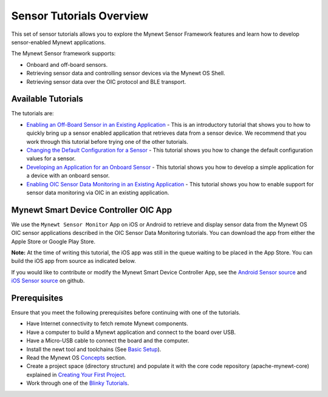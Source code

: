 Sensor Tutorials Overview
-------------------------

This set of sensor tutorials allows you to explore the Mynewt Sensor
Framework features and learn how to develop sensor-enabled Mynewt
applications.

The Mynewt Sensor framework supports:

-  Onboard and off-board sensors.
-  Retrieving sensor data and controlling sensor devices via the Mynewt
   OS Shell.
-  Retrieving sensor data over the OIC protocol and BLE transport.

Available Tutorials
~~~~~~~~~~~~~~~~~~~

The tutorials are:

-  `Enabling an Off-Board Sensor in an Existing
   Application </os/tutorials/sensors/sensor_nrf52_bno055.html>`__ - This
   is an introductory tutorial that shows you to how to quickly bring up
   a sensor enabled application that retrieves data from a sensor
   device. We recommend that you work through this tutorial before
   trying one of the other tutorials.

-  `Changing the Default Configuration for a
   Sensor </os/tutorials/sensors/sensor_offboard_config.html>`__ - This
   tutorial shows you how to change the default configuration values for
   a sensor.

-  `Developing an Application for an Onboard
   Sensor </os/tutorials/sensors/sensor_thingy_lis2dh12_onb.html>`__ -
   This tutorial shows you how to develop a simple application for a
   device with an onboard sensor.

-  `Enabling OIC Sensor Data Monitoring in an Existing
   Application </os/tutorials/sensors/sensor_oic_overview.html>`__ - This
   tutorial shows you how to enable support for sensor data monitoring
   via OIC in an existing application.

Mynewt Smart Device Controller OIC App
~~~~~~~~~~~~~~~~~~~~~~~~~~~~~~~~~~~~~~

We use the ``Mynewt Sensor Monitor`` App on iOS or Android to retrieve
and display sensor data from the Mynewt OS OIC sensor applications
described in the OIC Sensor Data Monitoring tutorials. You can download
the app from either the Apple Store or Google Play Store.

**Note:** At the time of writing this tutorial, the iOS app was still in
the queue waiting to be placed in the App Store. You can build the iOS
app from source as indicated below.

If you would like to contribute or modify the Mynewt Smart Device
Controller App, see the `Android Sensor
source <https://github.com/runtimeco/android_sensor>`__ and `iOS Sensor
source <https://github.com/runtimeco/iOS_oic>`__ on github.

Prerequisites
~~~~~~~~~~~~~~~

Ensure that you meet the following prerequisites
before continuing with one of the tutorials.

-  Have Internet connectivity to fetch remote Mynewt components.
-  Have a computer to build a Mynewt application and connect to the
   board over USB.
-  Have a Micro-USB cable to connect the board and the computer.
-  Install the newt tool and toolchains (See `Basic
   Setup </os/get_started/get_started.html>`__).
-  Read the Mynewt OS `Concepts </os/get_started/vocabulary.html>`__
   section.
-  Create a project space (directory structure) and populate it with the
   core code repository (apache-mynewt-core) explained in `Creating Your
   First Project </os/get_started/project_create>`__.
-  Work through one of the `Blinky
   Tutorials </os/tutorials/blinky.html>`__.
